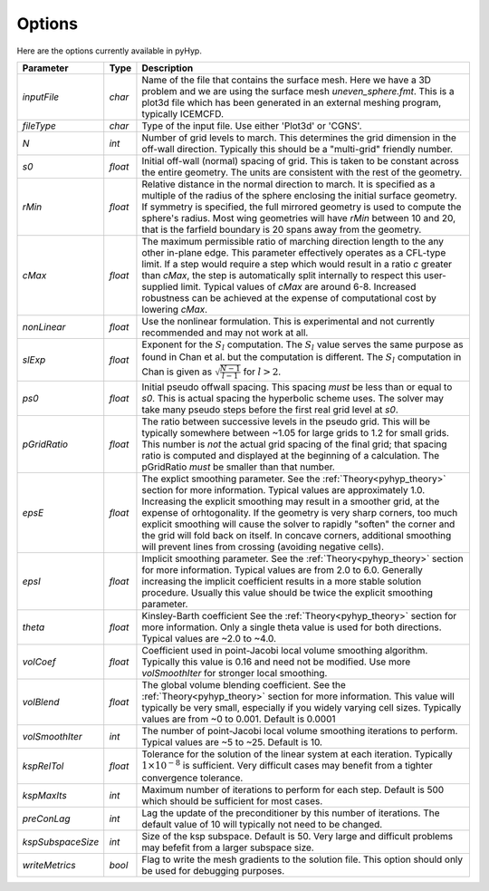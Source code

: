 .. _pyhyp_options:

Options
=======

Here are the options currently available in pyHyp.

===================  ========  =======================================================================================
Parameter              Type      Description
===================  ========  =======================================================================================
`inputFile`           `char`   Name of the file that contains the surface mesh. Here we have a 3D problem and we are
                               using the surface mesh `uneven_sphere.fmt`. This is a plot3d file which has
                               been generated in an external meshing program, typically ICEMCFD.

`fileType`            `char`   Type of the input file. Use either 'Plot3d' or 'CGNS'.

`N`                   `int`    Number of grid levels to march. This determines the grid dimension 
                               in the off-wall direction. Typically this should be a "multi-grid" friendly number.

`s0`                 `float`   Initial off-wall (normal) spacing of grid. This is taken to
                               be constant across the entire geometry.  The units are consistent 
			       with the rest of the geometry.

`rMin`                `float`  Relative distance in the normal direction to march. It is 
                               specified as a multiple of the radius of the sphere 
			       enclosing the initial surface geometry. If symmetry is specified, 
			       the full mirrored geometry is used to compute the sphere's radius. 
			       Most wing geometries will have `rMin` between 10 and 20, that is the 
			       farfield boundary is 20 spans away from the geometry. 

`cMax`               `float`   The maximum permissible ratio of marching direction length to 
                               the any other in-plane edge.  This parameter effectively operates 
			       as a CFL-type limit. If a step would require a step which would result 
			       in a ratio `c` greater than `cMax`, the step is automatically split internally 
			       to respect this user-supplied limit. Typical values of `cMax` are around 6-8.
			       Increased robustness can be achieved at the expense of computational cost by lowering `cMax`.   

`nonLinear`          `float`   Use the nonlinear formulation. This is experimental and not 
                               currently recommended and may not work at all.

`slExp`              `float`   Exponent for the :math:`S_l` computation.
                               The :math:`S_l` value serves the same purpose as found in Chan et al. 
			       but the computation is different. The :math:`S_l` computation in Chan is 
			       given as :math:`\sqrt{\frac{N-1}{l-1}}` for :math:`l > 2`. 
			       
`ps0`                `float`   Initial pseudo offwall spacing. This spacing *must* be less than or equal to `s0`. This
                               is actual spacing the hyperbolic scheme uses. The solver may take many pseudo steps
			       before the first real grid level at `s0`. 

`pGridRatio`         `float`   The ratio between successive levels in the pseudo grid. This will be typically somewhere
                               between ~1.05 for large grids to 1.2 for small grids. This number is *not* the actual grid
			       spacing of the final grid; that spacing ratio is computed and displayed at the beginning
			       of a calculation. The pGridRatio *must* be smaller than that number. 

`epsE`                `float`  The explict smoothing parameter. See the :ref:`Theory<pyhyp_theory>` section for more information.
                               Typical values are approximately 1.0. Increasing the explicit smoothing may result in  a
			       smoother grid, at the expense of orhtogonality. If the geometry is very sharp corners,
                               too much explicit smoothing will cause the solver to rapidly "soften" the corner and the 
			       grid will fold back on itself. In concave corners, additional smoothing will prevent lines
			       from crossing (avoiding negative cells).

`epsI`                `float`  Implicit smoothing parameter. See the :ref:`Theory<pyhyp_theory>` section for more information.
                               Typical values are from 2.0 to 6.0. Generally increasing the implicit coefficient results
			       in a more stable solution procedure. Usually this value should be twice the explicit smoothing parameter.

`theta`               `float`  Kinsley-Barth coefficient See the :ref:`Theory<pyhyp_theory>` section for more information.
                               Only a single theta value is used for both directions. Typical values are ~2.0 to ~4.0.

`volCoef`             `float`  Coefficient used in point-Jacobi local volume smoothing algorithm. Typically this
                               value is 0.16 and need not be modified. Use more `volSmoothIter` for stronger local smoothing.
			    
`volBlend`            `float`  The global volume blending coefficient. See the :ref:`Theory<pyhyp_theory>` section for more information.
                               This value will typically be very small, especially if you widely varying cell sizes. 
			       Typically values are from ~0 to 0.001. Default is 0.0001

`volSmoothIter`       `int`    The number of point-Jacobi local volume smoothing iterations to perform. Typical values
                               are ~5 to ~25. Default is 10.

`kspRelTol`           `float`  Tolerance for the solution of the linear system at each iteration. Typically :math:`1\times 10^{-8}` 
                               is sufficient. Very difficult cases may benefit from a tighter convergence tolerance.

`kspMaxIts`           `int`    Maximum number of iterations to perform for each step. Default is 500 which should be sufficient
                               for most cases. 

`preConLag`           `int`    Lag the update of the preconditioner by this number of iterations. The default value of 10 
                               will typically not need to be changed. 

`kspSubspaceSize`     `int`    Size of the ksp subspace. Default is 50. Very large and difficult problems may befefit
                               from a larger subspace size. 

`writeMetrics`       `bool`    Flag to write the mesh gradients to the solution file. This option should only be used
                               for debugging purposes. 
===================  ========  =======================================================================================